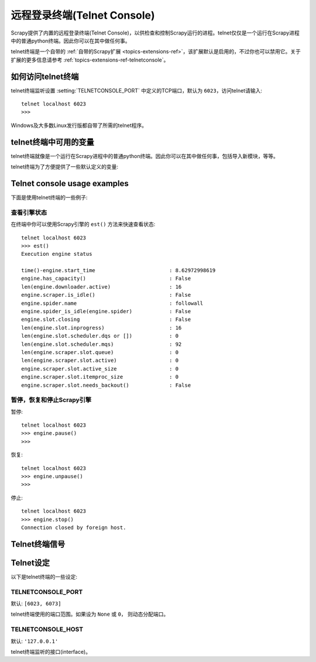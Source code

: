 .. _docs-topics-telnetconsole:

==========================
远程登录终端(Telnet Console)
==========================

.. module:: scrapy.extensions.telnet
   :synopsis: The Telnet Console

Scrapy提供了内置的远程登录终端(Telnet Console)，以供检查和控制Scrapy运行的进程。telnet仅仅是一个运行在Scrapy进程中的普通python终端。因此你可以在其中做任何事。

telnet终端是一个自带的 :ref:`自带的Scrapy扩展 <topics-extensions-ref>`，该扩展默认是启用的，不过你也可以禁用它。关于扩展的更多信息请参考 :ref:`topics-extensions-ref-telnetconsole`。

.. highlight:: none

如何访问telnet终端
==================

telnet终端监听设置 :setting:`TELNETCONSOLE_PORT` 中定义的TCP端口，默认为 ``6023``，访问telnet请输入::

    telnet localhost 6023
    >>>

Windows及大多数Linux发行版都自带了所需的telnet程序。

telnet终端中可用的变量
=======================

telnet终端就像是一个运行在Scrapy进程中的普通python终端。因此你可以在其中做任何事，包括导入新模块，等等。

telnet终端为了方便提供了一些默认定义的变量:

+----------------+-------------------------------------------------------------------+
| 快捷名称        |   描述                                                            |
+================+===================================================================+
| ``crawler``    | the Scrapy Crawler (:class:`scrapy.crawler.Crawler` object)       |
+----------------+-------------------------------------------------------------------+
| ``engine``     | Crawler.engine 属性                                               |
+----------------+-------------------------------------------------------------------+
| ``spider``     | 当前激活的爬虫(spider)                                             |
+----------------+-------------------------------------------------------------------+
| ``slot``       | the engine slot                                                   |
+----------------+-------------------------------------------------------------------+
| ``extensions`` | 扩展管理器(manager) (Crawler.extensions属性)                       |
+----------------+-------------------------------------------------------------------+
| ``stats``      | 数据收集器 (Crawler.stats属性)                                     |
+----------------+-------------------------------------------------------------------+
| ``settings``   | Scrapy设置(setting)对象 (Crawler.settings属性)                     |
+----------------+-------------------------------------------------------------------+
| ``est``        | 打印引擎状态的报告                                                 |
+----------------+-------------------------------------------------------------------+
| ``prefs``      | 针对内存调试 (参考 :ref:`topics-leaks`)                            |
+----------------+-------------------------------------------------------------------+
| ``p``          | `pprint.pprint`_ 函数的简写                                        |
+----------------+-------------------------------------------------------------------+
| ``hpy``        | 针对内存调试 (参考 :ref:`topics-leaks`)                            |
+----------------+-------------------------------------------------------------------+

.. _pprint.pprint: https://docs.python.org/library/pprint.html#pprint.pprint

Telnet console usage examples
=============================

下面是使用telnet终端的一些例子:

查看引擎状态
----------------

在终端中你可以使用Scrapy引擎的 ``est()`` 方法来快速查看状态::

    telnet localhost 6023
    >>> est()
    Execution engine status

    time()-engine.start_time                        : 8.62972998619
    engine.has_capacity()                           : False
    len(engine.downloader.active)                   : 16
    engine.scraper.is_idle()                        : False
    engine.spider.name                              : followall
    engine.spider_is_idle(engine.spider)            : False
    engine.slot.closing                             : False
    len(engine.slot.inprogress)                     : 16
    len(engine.slot.scheduler.dqs or [])            : 0
    len(engine.slot.scheduler.mqs)                  : 92
    len(engine.scraper.slot.queue)                  : 0
    len(engine.scraper.slot.active)                 : 0
    engine.scraper.slot.active_size                 : 0
    engine.scraper.slot.itemproc_size               : 0
    engine.scraper.slot.needs_backout()             : False


暂停，恢复和停止Scrapy引擎
--------------------------

暂停::

    telnet localhost 6023
    >>> engine.pause()
    >>>

恢复::

    telnet localhost 6023
    >>> engine.unpause()
    >>>

停止::

    telnet localhost 6023
    >>> engine.stop()
    Connection closed by foreign host.

Telnet终端信号
================

.. signal:: update_telnet_vars
.. function:: update_telnet_vars(telnet_vars)

    在telnet终端开启前发送该信号。你可以挂载(hook up)该信号来添加，移除或更新telnet本地命名空间可用的变量。你可以通过在你的处理函数(handler)中更新 ``telnet_vars`` 字典来实现该修改。

    :param telnet_vars: telnet变量的字典
    :type telnet_vars: dict

Telnet设定
===============

以下是telnet终端的一些设定:

.. setting:: TELNETCONSOLE_PORT

TELNETCONSOLE_PORT
------------------

默认: ``[6023, 6073]``

telnet终端使用的端口范围。如果设为 ``None`` 或 ``0``， 则动态分配端口。


.. setting:: TELNETCONSOLE_HOST

TELNETCONSOLE_HOST
------------------

默认: ``'127.0.0.1'``

telnet终端监听的接口(interface)。
